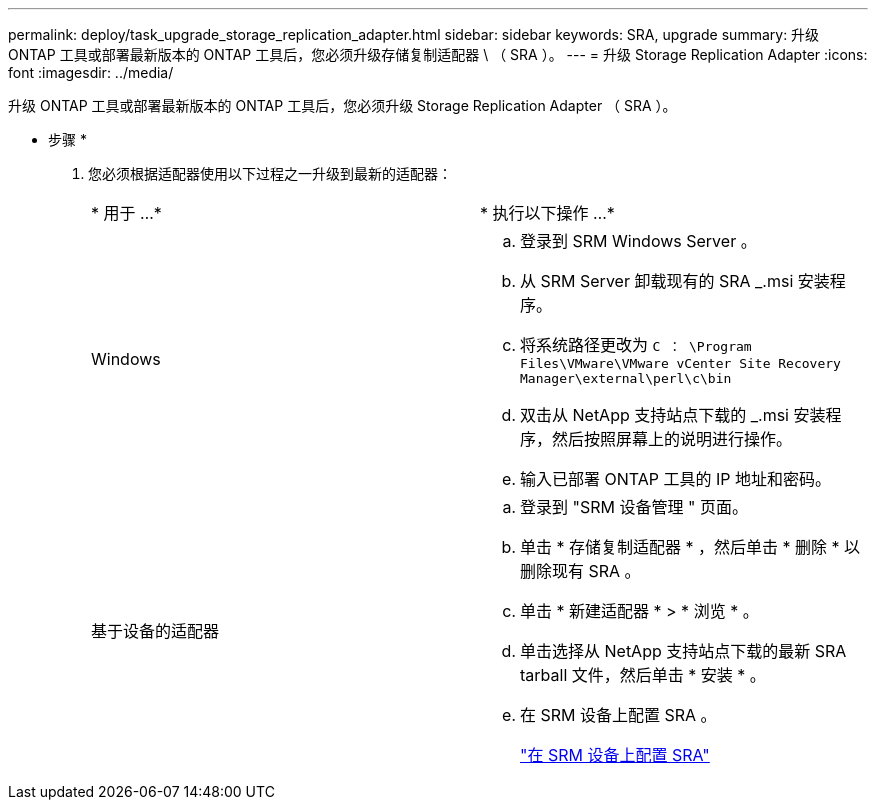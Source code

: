 ---
permalink: deploy/task_upgrade_storage_replication_adapter.html 
sidebar: sidebar 
keywords: SRA, upgrade 
summary: 升级 ONTAP 工具或部署最新版本的 ONTAP 工具后，您必须升级存储复制适配器 \ （ SRA ）。 
---
= 升级 Storage Replication Adapter
:icons: font
:imagesdir: ../media/


[role="lead"]
升级 ONTAP 工具或部署最新版本的 ONTAP 工具后，您必须升级 Storage Replication Adapter （ SRA ）。

* 步骤 *

. 您必须根据适配器使用以下过程之一升级到最新的适配器：
+
|===


| * 用于 ...* | * 执行以下操作 ...* 


 a| 
Windows
 a| 
.. 登录到 SRM Windows Server 。
.. 从 SRM Server 卸载现有的 SRA _.msi 安装程序。
.. 将系统路径更改为 `C ： \Program Files\VMware\VMware vCenter Site Recovery Manager\external\perl\c\bin`
.. 双击从 NetApp 支持站点下载的 _.msi 安装程序，然后按照屏幕上的说明进行操作。
.. 输入已部署 ONTAP 工具的 IP 地址和密码。




 a| 
基于设备的适配器
 a| 
.. 登录到 "SRM 设备管理 " 页面。
.. 单击 * 存储复制适配器 * ，然后单击 * 删除 * 以删除现有 SRA 。
.. 单击 * 新建适配器 * > * 浏览 * 。
.. 单击选择从 NetApp 支持站点下载的最新 SRA tarball 文件，然后单击 * 安装 * 。
.. 在 SRM 设备上配置 SRA 。
+
link:../protect/task_configure_sra_on_srm_appliance.html["在 SRM 设备上配置 SRA"]



|===

